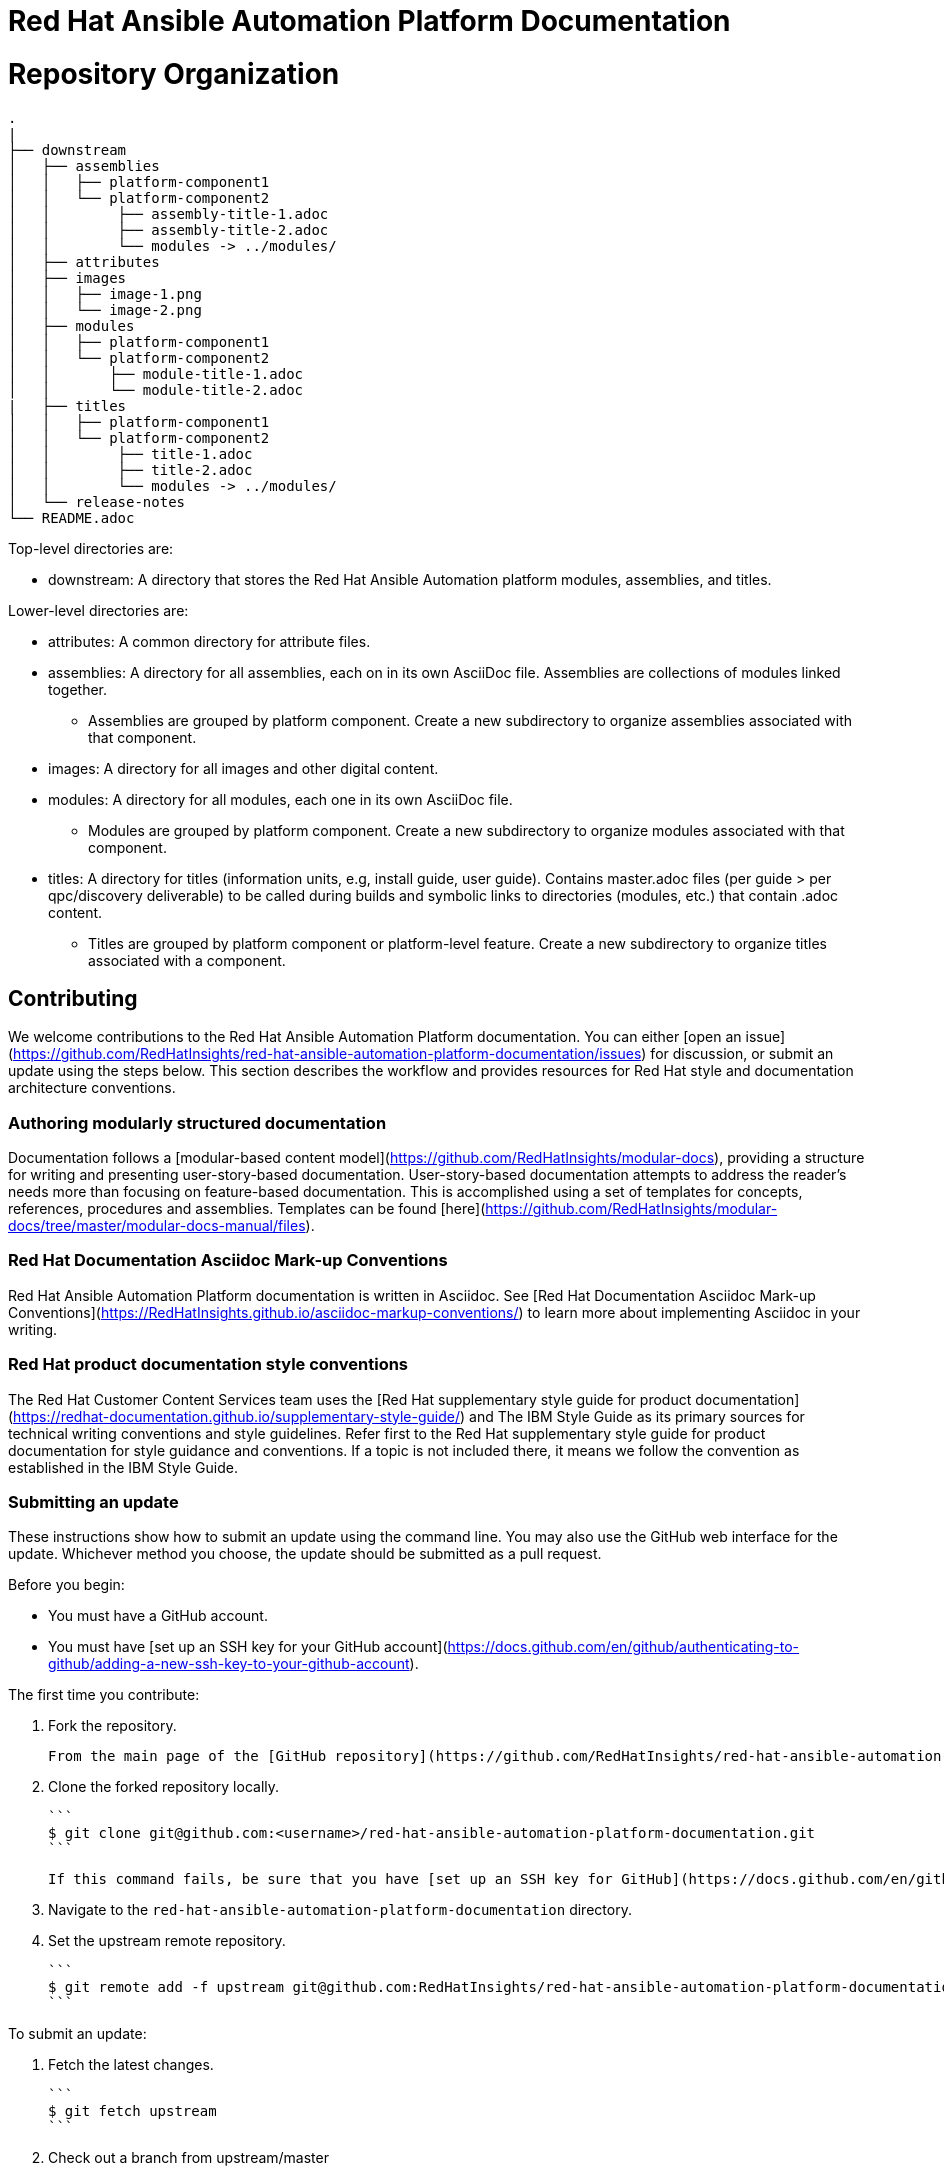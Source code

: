 # Red Hat Ansible Automation Platform Documentation


= Repository Organization

....
.
|
├── downstream
│   ├── assemblies
│   │   ├── platform-component1
│   │   └── platform-component2
│   │        ├── assembly-title-1.adoc
│   │        ├── assembly-title-2.adoc
│   │        └── modules -> ../modules/
│   ├── attributes
│   ├── images
│   │   ├── image-1.png
│   │   └── image-2.png
│   ├── modules
│   │   ├── platform-component1
│   │   └── platform-component2
│   │       ├── module-title-1.adoc
│   │       └── module-title-2.adoc
|   ├── titles
│   │   ├── platform-component1
│   │   └── platform-component2
│   │        ├── title-1.adoc
│   │        ├── title-2.adoc
│   │        └── modules -> ../modules/
│   └── release-notes
└── README.adoc
....

Top-level directories are:

* downstream: A directory that stores the Red Hat Ansible Automation platform modules, assemblies, and titles.

Lower-level directories are:

* attributes: A common directory for attribute files.
* assemblies: A directory for all assemblies, each on in its own AsciiDoc file. Assemblies are collections of modules linked together.
** Assemblies are grouped by platform component. Create a new subdirectory to organize assemblies associated with that component.
* images: A directory for all images and other digital content.
* modules: A directory for all modules, each one in its own AsciiDoc file.
** Modules are grouped by platform component. Create a new subdirectory to organize modules associated with that component.
* titles: A directory for titles (information units, e.g, install guide, user guide). Contains master.adoc files (per guide > per qpc/discovery deliverable) to be called during builds and symbolic links to directories (modules, etc.) that contain .adoc content.
** Titles are grouped by platform component or platform-level feature. Create a new subdirectory to organize titles associated with a component.



## Contributing

We welcome contributions to the Red Hat Ansible Automation Platform documentation. You can either [open an issue](https://github.com/RedHatInsights/red-hat-ansible-automation-platform-documentation/issues) for discussion, or submit an update using the steps below. This section describes the workflow and provides resources for Red Hat style and documentation architecture conventions.

### Authoring modularly structured documentation

Documentation follows a [modular-based content model](https://github.com/RedHatInsights/modular-docs), providing a structure for writing and presenting user-story-based documentation. User-story-based documentation attempts to address the reader's needs more than focusing on feature-based documentation. This is accomplished using a set of templates for concepts, references, procedures and assemblies. Templates can be found [here](https://github.com/RedHatInsights/modular-docs/tree/master/modular-docs-manual/files).

### Red Hat Documentation Asciidoc Mark-up Conventions

Red Hat Ansible Automation Platform documentation is written in Asciidoc. See [Red Hat Documentation Asciidoc Mark-up Conventions](https://RedHatInsights.github.io/asciidoc-markup-conventions/) to learn more about implementing Asciidoc in your writing.

### Red Hat product documentation style conventions

The Red Hat Customer Content Services team uses the [Red Hat supplementary style guide for product documentation](https://redhat-documentation.github.io/supplementary-style-guide/) and The IBM Style Guide as its primary sources for technical writing conventions and style guidelines. Refer first to the Red Hat supplementary style guide for product documentation for style guidance and conventions. If a topic is not included there, it means we follow the convention as established in the IBM Style Guide. 

### Submitting an update

These instructions show how to submit an update using the command line. You may also use the GitHub web interface for the update. Whichever method you choose, the update should be submitted as a pull request.

Before you begin:

* You must have a GitHub account.
* You must have [set up an SSH key for your GitHub account](https://docs.github.com/en/github/authenticating-to-github/adding-a-new-ssh-key-to-your-github-account).

The first time you contribute:

1. Fork the repository.

   From the main page of the [GitHub repository](https://github.com/RedHatInsights/red-hat-ansible-automation-platform-documentation), click **Fork** in the upper right corner.

2. Clone the forked repository locally.

   ```
   $ git clone git@github.com:<username>/red-hat-ansible-automation-platform-documentation.git
   ```

   If this command fails, be sure that you have [set up an SSH key for GitHub](https://docs.github.com/en/github/authenticating-to-github/adding-a-new-ssh-key-to-your-github-account).

3. Navigate to the `red-hat-ansible-automation-platform-documentation` directory.

4. Set the upstream remote repository.

   ```
   $ git remote add -f upstream git@github.com:RedHatInsights/red-hat-ansible-automation-platform-documentation.git
   ```

To submit an update:

1. Fetch the latest changes.

   ```
   $ git fetch upstream
   ```

2. Check out a branch from upstream/master

   ```
   $ git checkout -b <new-branch> upstream/master
   ```

3. Make your edits.

   Add or edit files as needed.

4. Stage the changes for each file.

   ```
   $ git add <file-name>
   ```

5. Commit the changes.

   ```
   $ git commit -m "<descriptive-commit-message>"
   ```

6. Push the changes to your forked repository.

   ```
   $ git push origin HEAD
   ```

7. Open a pull request.

   Typically the previous command gives the URL to open a pull request. If not, you can open one from the [Pull requests](https://github.com/RedHatInsights/red-hat-ansible-automation-platform-documentation/pulls) tab of the GitHub UI.

After you submit a pull request, it will be reviewed by members of this project.

### Building the guide

You must have `asciidoctor` installed. See the [Asciibinder documentation](https://asciibinder.net/) for more information on installing Asciibinder.

1. Navigate to the `red-hat-ansible-automation-platform-documentation` directory.
2. Use the following command to build the guide:

   ```
   $ asciidoctor master.adoc
   ```

This generates a `master.html` file that you can now view in a browser.



## Contacts

For questions or comments about Red Hat Ansible Automation Platform Documentation documentation, please contact:

saas-docs@redhat.com


## License

<img src="https://camo.githubusercontent.com/5b90073c55c29f75739b4b8f8ec044c82722a41c/687474703a2f2f6d6972726f72732e6372656174697665636f6d6d6f6e732e6f72672f70726573736b69742f627574746f6e732f38387833312f7376672f62792d73612e737667" alt="Creative Commons License" data-canonical-src="http://mirrors.creativecommons.org/presskit/buttons/88x31/svg/by-sa.svg" height="31px" width="88px">

This work is licensed under a [Creative Commons Attribution-ShareAlike 4.0 International License](http://creativecommons.org/licenses/by-sa/4.0/).
See [LICENSE.txt](LICENSE.txt).

